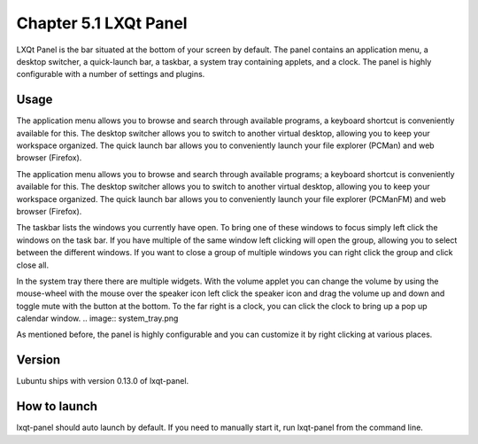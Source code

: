 Chapter 5.1 LXQt Panel
======================
LXQt Panel is the bar situated at the bottom of your screen by default. The panel contains an application menu, a desktop switcher, a quick-launch bar, a taskbar, a system tray containing applets, and a clock. The panel is highly configurable with a number of settings and plugins.

Usage
------
The application menu allows you to browse and search through available programs, a keyboard shortcut is conveniently available for this. The desktop switcher allows you to switch to another virtual desktop, allowing you to keep your workspace organized. The quick launch bar allows you to conveniently launch your file explorer (PCMan) and web browser (Firefox).


The application menu allows you to browse and search through available programs; a keyboard shortcut is conveniently available for this. The desktop switcher allows you to switch to another virtual desktop, allowing you to keep your workspace organized. The quick launch bar allows you to conveniently launch your file explorer (PCManFM) and web browser (Firefox).


.. image:: menu_search.png

The taskbar lists the windows you currently have open. To bring one of these windows to focus simply left click the windows on the task bar. If you have multiple of the same window left clicking will open the group, allowing you to select between the different windows. If you want to close a group of multiple windows you can right click the group and click close all.

.. image:: multiple_tasks.png

In the system tray there there are multiple widgets. With the volume applet you can change the volume by using the mouse-wheel with the mouse over the speaker icon left click the speaker icon and drag the volume up and down and toggle mute with the button at the bottom. To the far right is a clock, you can click the clock to bring up a pop up calendar window.  
.. image:: system_tray.png

As mentioned before, the panel is highly configurable and you can customize it by right clicking at various places.

Version
-------
Lubuntu ships with version 0.13.0 of lxqt-panel.

How to launch
-------------
lxqt-panel should auto launch by default. If you need to manually start it, run lxqt-panel from the command line.
